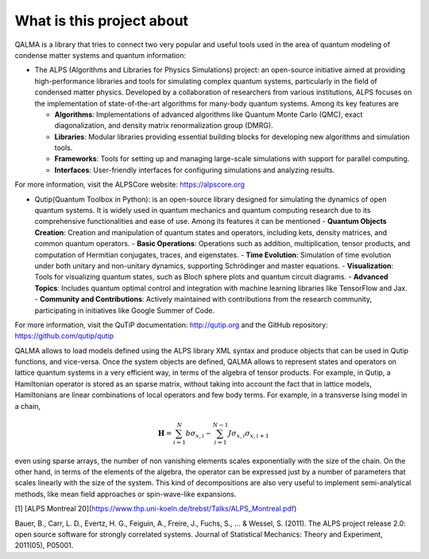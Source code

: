 What is this project about
~~~~~~~~~~~~~~~~~~~~~~~~~~

QALMA is a library that tries to connect two very popular and useful tools used in the area of quantum modeling of condense matter systems and quantum information:

* The ALPS (Algorithms and Libraries for Physics Simulations) project: an open-source initiative aimed at providing high-performance libraries and tools for simulating complex quantum systems, particularly in the field of condensed matter physics. Developed by a collaboration of researchers from various institutions, ALPS focuses on the implementation of state-of-the-art algorithms for many-body quantum systems. Among its key features are

  - **Algorithms**: Implementations of advanced algorithms like Quantum Monte Carlo (QMC), exact diagonalization, and density matrix renormalization group (DMRG).
  - **Libraries**: Modular libraries providing essential building blocks for developing new algorithms and simulation tools.
  - **Frameworks**: Tools for setting up and managing large-scale simulations with support for parallel computing.
  - **Interfaces**: User-friendly interfaces for configuring simulations and analyzing results.

For more information, visit the ALPSCore website: https://alpscore.org


* Qutip(Quantum Toolbox in Python):  is an open-source library designed for simulating the dynamics of open quantum systems. It is widely used in quantum mechanics and quantum computing research due to its comprehensive functionalities and ease of use. Among its features it can be mentioned
  - **Quantum Objects Creation**: Creation and manipulation of quantum states and operators, including kets, density matrices, and common quantum operators.
  - **Basic Operations**: Operations such as addition, multiplication, tensor products, and computation of Hermitian conjugates, traces, and eigenstates.
  - **Time Evolution**: Simulation of time evolution under both unitary and non-unitary dynamics, supporting Schrödinger and master equations.
  - **Visualization**: Tools for visualizing quantum states, such as Bloch sphere plots and quantum circuit diagrams.
  - **Advanced Topics**: Includes quantum optimal control and integration with machine learning libraries like TensorFlow and Jax.
  - **Community and Contributions**: Actively maintained with contributions from the research community, participating in initiatives like Google Summer of Code.

For more information, visit the QuTiP documentation: http://qutip.org and the GitHub repository: https://github.com/qutip/qutip



QALMA allows to load models defined using the ALPS library XML syntax and produce objects that can be used in Qutip functions, and vice-versa.
Once the system objects are defined, QALMA allows to represent states and operators on lattice quantum systems in a very efficient way, in terms of the algebra
of tensor products. For example, in Qutip, a Hamiltonian operator is stored as an sparse matrix, without taking into account the fact that in lattice models, 
Hamiltonians are linear combinations of local operators and few body terms. For example, in a transverse Ising model in a chain,

.. math::

   {\mathbf H}=\sum_{i=1}^{N} b \sigma_{x,i} - \sum_{i=1}^{N-1} J \sigma_{x,i}\sigma_{x,i+1}

even using sparse arrays, the number of non vanishing elements scales exponentially with the size of the chain. On the other hand, in terms of the elements of the algebra, the operator can be expressed just by a number of parameters that scales linearly with the size of the system. This kind of decompositions are also very useful to implement semi-analytical methods, like mean field approaches or spin-wave-like expansions. 


[1] [ALPS Montreal 20](https://www.thp.uni-koeln.de/trebst/Talks/ALPS_Montreal.pdf)

Bauer, B., Carr, L. D., Evertz, H. G., Feiguin, A., Freire, J., Fuchs, S., ... & Wessel, S. (2011). The ALPS project release 2.0: open source software for strongly correlated systems. Journal of Statistical Mechanics: Theory and Experiment, 2011(05), P05001.
